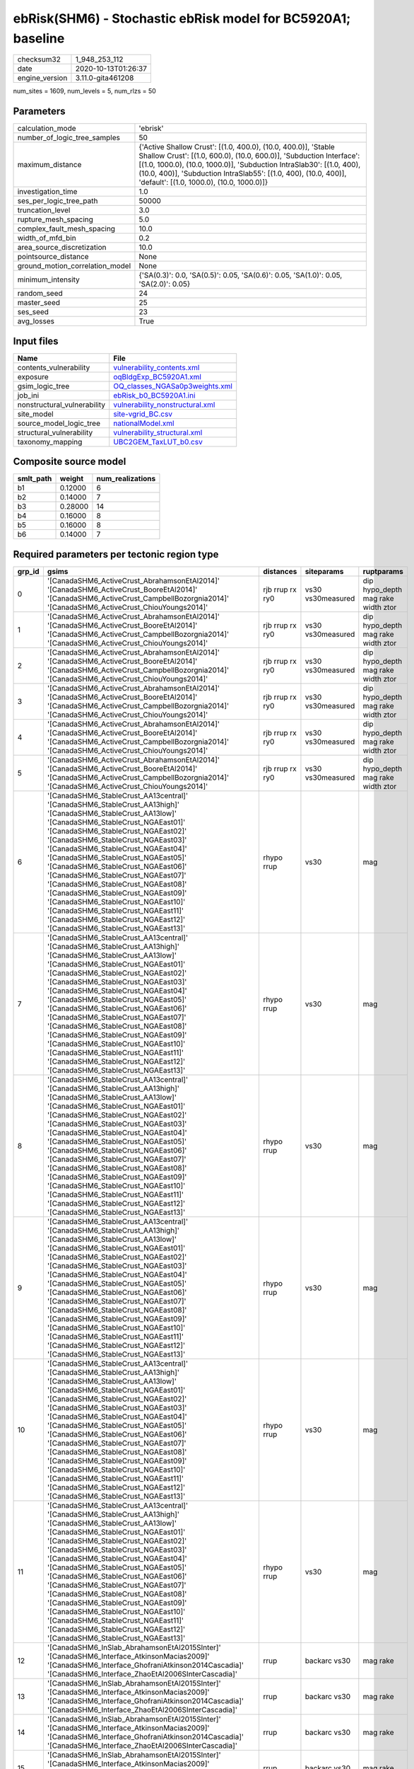 ebRisk(SHM6) - Stochastic ebRisk model for BC5920A1; baseline
=============================================================

============== ===================
checksum32     1_948_253_112      
date           2020-10-13T01:26:37
engine_version 3.11.0-gita461208  
============== ===================

num_sites = 1609, num_levels = 5, num_rlzs = 50

Parameters
----------
=============================== =============================================================================================================================================================================================================================================================================================================================
calculation_mode                'ebrisk'                                                                                                                                                                                                                                                                                                                     
number_of_logic_tree_samples    50                                                                                                                                                                                                                                                                                                                           
maximum_distance                {'Active Shallow Crust': [(1.0, 400.0), (10.0, 400.0)], 'Stable Shallow Crust': [(1.0, 600.0), (10.0, 600.0)], 'Subduction Interface': [(1.0, 1000.0), (10.0, 1000.0)], 'Subduction IntraSlab30': [(1.0, 400), (10.0, 400)], 'Subduction IntraSlab55': [(1.0, 400), (10.0, 400)], 'default': [(1.0, 1000.0), (10.0, 1000.0)]}
investigation_time              1.0                                                                                                                                                                                                                                                                                                                          
ses_per_logic_tree_path         50000                                                                                                                                                                                                                                                                                                                        
truncation_level                3.0                                                                                                                                                                                                                                                                                                                          
rupture_mesh_spacing            5.0                                                                                                                                                                                                                                                                                                                          
complex_fault_mesh_spacing      10.0                                                                                                                                                                                                                                                                                                                         
width_of_mfd_bin                0.2                                                                                                                                                                                                                                                                                                                          
area_source_discretization      10.0                                                                                                                                                                                                                                                                                                                         
pointsource_distance            None                                                                                                                                                                                                                                                                                                                         
ground_motion_correlation_model None                                                                                                                                                                                                                                                                                                                         
minimum_intensity               {'SA(0.3)': 0.0, 'SA(0.5)': 0.05, 'SA(0.6)': 0.05, 'SA(1.0)': 0.05, 'SA(2.0)': 0.05}                                                                                                                                                                                                                                         
random_seed                     24                                                                                                                                                                                                                                                                                                                           
master_seed                     25                                                                                                                                                                                                                                                                                                                           
ses_seed                        23                                                                                                                                                                                                                                                                                                                           
avg_losses                      True                                                                                                                                                                                                                                                                                                                         
=============================== =============================================================================================================================================================================================================================================================================================================================

Input files
-----------
=========================== ====================================================================
Name                        File                                                                
=========================== ====================================================================
contents_vulnerability      `vulnerability_contents.xml <vulnerability_contents.xml>`_          
exposure                    `oqBldgExp_BC5920A1.xml <oqBldgExp_BC5920A1.xml>`_                  
gsim_logic_tree             `OQ_classes_NGASa0p3weights.xml <OQ_classes_NGASa0p3weights.xml>`_  
job_ini                     `ebRisk_b0_BC5920A1.ini <ebRisk_b0_BC5920A1.ini>`_                  
nonstructural_vulnerability `vulnerability_nonstructural.xml <vulnerability_nonstructural.xml>`_
site_model                  `site-vgrid_BC.csv <site-vgrid_BC.csv>`_                            
source_model_logic_tree     `nationalModel.xml <nationalModel.xml>`_                            
structural_vulnerability    `vulnerability_structural.xml <vulnerability_structural.xml>`_      
taxonomy_mapping            `UBC2GEM_TaxLUT_b0.csv <UBC2GEM_TaxLUT_b0.csv>`_                    
=========================== ====================================================================

Composite source model
----------------------
========= ======= ================
smlt_path weight  num_realizations
========= ======= ================
b1        0.12000 6               
b2        0.14000 7               
b3        0.28000 14              
b4        0.16000 8               
b5        0.16000 8               
b6        0.14000 7               
========= ======= ================

Required parameters per tectonic region type
--------------------------------------------
====== ============================================================================================================================================================================================================================================================================================================================================================================================================================================================================================================================================================================================================== =============== ================= ==================================
grp_id gsims                                                                                                                                                                                                                                                                                                                                                                                                                                                                                                                                                                                                          distances       siteparams        ruptparams                        
====== ============================================================================================================================================================================================================================================================================================================================================================================================================================================================================================================================================================================================================== =============== ================= ==================================
0      '[CanadaSHM6_ActiveCrust_AbrahamsonEtAl2014]' '[CanadaSHM6_ActiveCrust_BooreEtAl2014]' '[CanadaSHM6_ActiveCrust_CampbellBozorgnia2014]' '[CanadaSHM6_ActiveCrust_ChiouYoungs2014]'                                                                                                                                                                                                                                                                                                                                                                                                                             rjb rrup rx ry0 vs30 vs30measured dip hypo_depth mag rake width ztor
1      '[CanadaSHM6_ActiveCrust_AbrahamsonEtAl2014]' '[CanadaSHM6_ActiveCrust_BooreEtAl2014]' '[CanadaSHM6_ActiveCrust_CampbellBozorgnia2014]' '[CanadaSHM6_ActiveCrust_ChiouYoungs2014]'                                                                                                                                                                                                                                                                                                                                                                                                                             rjb rrup rx ry0 vs30 vs30measured dip hypo_depth mag rake width ztor
2      '[CanadaSHM6_ActiveCrust_AbrahamsonEtAl2014]' '[CanadaSHM6_ActiveCrust_BooreEtAl2014]' '[CanadaSHM6_ActiveCrust_CampbellBozorgnia2014]' '[CanadaSHM6_ActiveCrust_ChiouYoungs2014]'                                                                                                                                                                                                                                                                                                                                                                                                                             rjb rrup rx ry0 vs30 vs30measured dip hypo_depth mag rake width ztor
3      '[CanadaSHM6_ActiveCrust_AbrahamsonEtAl2014]' '[CanadaSHM6_ActiveCrust_BooreEtAl2014]' '[CanadaSHM6_ActiveCrust_CampbellBozorgnia2014]' '[CanadaSHM6_ActiveCrust_ChiouYoungs2014]'                                                                                                                                                                                                                                                                                                                                                                                                                             rjb rrup rx ry0 vs30 vs30measured dip hypo_depth mag rake width ztor
4      '[CanadaSHM6_ActiveCrust_AbrahamsonEtAl2014]' '[CanadaSHM6_ActiveCrust_BooreEtAl2014]' '[CanadaSHM6_ActiveCrust_CampbellBozorgnia2014]' '[CanadaSHM6_ActiveCrust_ChiouYoungs2014]'                                                                                                                                                                                                                                                                                                                                                                                                                             rjb rrup rx ry0 vs30 vs30measured dip hypo_depth mag rake width ztor
5      '[CanadaSHM6_ActiveCrust_AbrahamsonEtAl2014]' '[CanadaSHM6_ActiveCrust_BooreEtAl2014]' '[CanadaSHM6_ActiveCrust_CampbellBozorgnia2014]' '[CanadaSHM6_ActiveCrust_ChiouYoungs2014]'                                                                                                                                                                                                                                                                                                                                                                                                                             rjb rrup rx ry0 vs30 vs30measured dip hypo_depth mag rake width ztor
6      '[CanadaSHM6_StableCrust_AA13central]' '[CanadaSHM6_StableCrust_AA13high]' '[CanadaSHM6_StableCrust_AA13low]' '[CanadaSHM6_StableCrust_NGAEast01]' '[CanadaSHM6_StableCrust_NGAEast02]' '[CanadaSHM6_StableCrust_NGAEast03]' '[CanadaSHM6_StableCrust_NGAEast04]' '[CanadaSHM6_StableCrust_NGAEast05]' '[CanadaSHM6_StableCrust_NGAEast06]' '[CanadaSHM6_StableCrust_NGAEast07]' '[CanadaSHM6_StableCrust_NGAEast08]' '[CanadaSHM6_StableCrust_NGAEast09]' '[CanadaSHM6_StableCrust_NGAEast10]' '[CanadaSHM6_StableCrust_NGAEast11]' '[CanadaSHM6_StableCrust_NGAEast12]' '[CanadaSHM6_StableCrust_NGAEast13]' rhypo rrup      vs30              mag                               
7      '[CanadaSHM6_StableCrust_AA13central]' '[CanadaSHM6_StableCrust_AA13high]' '[CanadaSHM6_StableCrust_AA13low]' '[CanadaSHM6_StableCrust_NGAEast01]' '[CanadaSHM6_StableCrust_NGAEast02]' '[CanadaSHM6_StableCrust_NGAEast03]' '[CanadaSHM6_StableCrust_NGAEast04]' '[CanadaSHM6_StableCrust_NGAEast05]' '[CanadaSHM6_StableCrust_NGAEast06]' '[CanadaSHM6_StableCrust_NGAEast07]' '[CanadaSHM6_StableCrust_NGAEast08]' '[CanadaSHM6_StableCrust_NGAEast09]' '[CanadaSHM6_StableCrust_NGAEast10]' '[CanadaSHM6_StableCrust_NGAEast11]' '[CanadaSHM6_StableCrust_NGAEast12]' '[CanadaSHM6_StableCrust_NGAEast13]' rhypo rrup      vs30              mag                               
8      '[CanadaSHM6_StableCrust_AA13central]' '[CanadaSHM6_StableCrust_AA13high]' '[CanadaSHM6_StableCrust_AA13low]' '[CanadaSHM6_StableCrust_NGAEast01]' '[CanadaSHM6_StableCrust_NGAEast02]' '[CanadaSHM6_StableCrust_NGAEast03]' '[CanadaSHM6_StableCrust_NGAEast04]' '[CanadaSHM6_StableCrust_NGAEast05]' '[CanadaSHM6_StableCrust_NGAEast06]' '[CanadaSHM6_StableCrust_NGAEast07]' '[CanadaSHM6_StableCrust_NGAEast08]' '[CanadaSHM6_StableCrust_NGAEast09]' '[CanadaSHM6_StableCrust_NGAEast10]' '[CanadaSHM6_StableCrust_NGAEast11]' '[CanadaSHM6_StableCrust_NGAEast12]' '[CanadaSHM6_StableCrust_NGAEast13]' rhypo rrup      vs30              mag                               
9      '[CanadaSHM6_StableCrust_AA13central]' '[CanadaSHM6_StableCrust_AA13high]' '[CanadaSHM6_StableCrust_AA13low]' '[CanadaSHM6_StableCrust_NGAEast01]' '[CanadaSHM6_StableCrust_NGAEast02]' '[CanadaSHM6_StableCrust_NGAEast03]' '[CanadaSHM6_StableCrust_NGAEast04]' '[CanadaSHM6_StableCrust_NGAEast05]' '[CanadaSHM6_StableCrust_NGAEast06]' '[CanadaSHM6_StableCrust_NGAEast07]' '[CanadaSHM6_StableCrust_NGAEast08]' '[CanadaSHM6_StableCrust_NGAEast09]' '[CanadaSHM6_StableCrust_NGAEast10]' '[CanadaSHM6_StableCrust_NGAEast11]' '[CanadaSHM6_StableCrust_NGAEast12]' '[CanadaSHM6_StableCrust_NGAEast13]' rhypo rrup      vs30              mag                               
10     '[CanadaSHM6_StableCrust_AA13central]' '[CanadaSHM6_StableCrust_AA13high]' '[CanadaSHM6_StableCrust_AA13low]' '[CanadaSHM6_StableCrust_NGAEast01]' '[CanadaSHM6_StableCrust_NGAEast02]' '[CanadaSHM6_StableCrust_NGAEast03]' '[CanadaSHM6_StableCrust_NGAEast04]' '[CanadaSHM6_StableCrust_NGAEast05]' '[CanadaSHM6_StableCrust_NGAEast06]' '[CanadaSHM6_StableCrust_NGAEast07]' '[CanadaSHM6_StableCrust_NGAEast08]' '[CanadaSHM6_StableCrust_NGAEast09]' '[CanadaSHM6_StableCrust_NGAEast10]' '[CanadaSHM6_StableCrust_NGAEast11]' '[CanadaSHM6_StableCrust_NGAEast12]' '[CanadaSHM6_StableCrust_NGAEast13]' rhypo rrup      vs30              mag                               
11     '[CanadaSHM6_StableCrust_AA13central]' '[CanadaSHM6_StableCrust_AA13high]' '[CanadaSHM6_StableCrust_AA13low]' '[CanadaSHM6_StableCrust_NGAEast01]' '[CanadaSHM6_StableCrust_NGAEast02]' '[CanadaSHM6_StableCrust_NGAEast03]' '[CanadaSHM6_StableCrust_NGAEast04]' '[CanadaSHM6_StableCrust_NGAEast05]' '[CanadaSHM6_StableCrust_NGAEast06]' '[CanadaSHM6_StableCrust_NGAEast07]' '[CanadaSHM6_StableCrust_NGAEast08]' '[CanadaSHM6_StableCrust_NGAEast09]' '[CanadaSHM6_StableCrust_NGAEast10]' '[CanadaSHM6_StableCrust_NGAEast11]' '[CanadaSHM6_StableCrust_NGAEast12]' '[CanadaSHM6_StableCrust_NGAEast13]' rhypo rrup      vs30              mag                               
12     '[CanadaSHM6_InSlab_AbrahamsonEtAl2015SInter]' '[CanadaSHM6_Interface_AtkinsonMacias2009]' '[CanadaSHM6_Interface_GhofraniAtkinson2014Cascadia]' '[CanadaSHM6_Interface_ZhaoEtAl2006SInterCascadia]'                                                                                                                                                                                                                                                                                                                                                                                                           rrup            backarc vs30      mag rake                          
13     '[CanadaSHM6_InSlab_AbrahamsonEtAl2015SInter]' '[CanadaSHM6_Interface_AtkinsonMacias2009]' '[CanadaSHM6_Interface_GhofraniAtkinson2014Cascadia]' '[CanadaSHM6_Interface_ZhaoEtAl2006SInterCascadia]'                                                                                                                                                                                                                                                                                                                                                                                                           rrup            backarc vs30      mag rake                          
14     '[CanadaSHM6_InSlab_AbrahamsonEtAl2015SInter]' '[CanadaSHM6_Interface_AtkinsonMacias2009]' '[CanadaSHM6_Interface_GhofraniAtkinson2014Cascadia]' '[CanadaSHM6_Interface_ZhaoEtAl2006SInterCascadia]'                                                                                                                                                                                                                                                                                                                                                                                                           rrup            backarc vs30      mag rake                          
15     '[CanadaSHM6_InSlab_AbrahamsonEtAl2015SInter]' '[CanadaSHM6_Interface_AtkinsonMacias2009]' '[CanadaSHM6_Interface_GhofraniAtkinson2014Cascadia]' '[CanadaSHM6_Interface_ZhaoEtAl2006SInterCascadia]'                                                                                                                                                                                                                                                                                                                                                                                                           rrup            backarc vs30      mag rake                          
16     '[CanadaSHM6_InSlab_AbrahamsonEtAl2015SInter]' '[CanadaSHM6_Interface_AtkinsonMacias2009]' '[CanadaSHM6_Interface_GhofraniAtkinson2014Cascadia]' '[CanadaSHM6_Interface_ZhaoEtAl2006SInterCascadia]'                                                                                                                                                                                                                                                                                                                                                                                                           rrup            backarc vs30      mag rake                          
17     '[CanadaSHM6_InSlab_AbrahamsonEtAl2015SInter]' '[CanadaSHM6_Interface_AtkinsonMacias2009]' '[CanadaSHM6_Interface_GhofraniAtkinson2014Cascadia]' '[CanadaSHM6_Interface_ZhaoEtAl2006SInterCascadia]'                                                                                                                                                                                                                                                                                                                                                                                                           rrup            backarc vs30      mag rake                          
18     '[CanadaSHM6_InSlab_AbrahamsonEtAl2015SSlab30]' '[CanadaSHM6_InSlab_AtkinsonBoore2003SSlabCascadia30]' '[CanadaSHM6_InSlab_GarciaEtAl2005SSlab30]' '[CanadaSHM6_InSlab_ZhaoEtAl2006SSlabCascadia30]'                                                                                                                                                                                                                                                                                                                                                                                                           rhypo rrup      backarc vs30      hypo_depth mag                    
19     '[CanadaSHM6_InSlab_AbrahamsonEtAl2015SSlab30]' '[CanadaSHM6_InSlab_AtkinsonBoore2003SSlabCascadia30]' '[CanadaSHM6_InSlab_GarciaEtAl2005SSlab30]' '[CanadaSHM6_InSlab_ZhaoEtAl2006SSlabCascadia30]'                                                                                                                                                                                                                                                                                                                                                                                                           rhypo rrup      backarc vs30      hypo_depth mag                    
20     '[CanadaSHM6_InSlab_AbrahamsonEtAl2015SSlab30]' '[CanadaSHM6_InSlab_AtkinsonBoore2003SSlabCascadia30]' '[CanadaSHM6_InSlab_GarciaEtAl2005SSlab30]' '[CanadaSHM6_InSlab_ZhaoEtAl2006SSlabCascadia30]'                                                                                                                                                                                                                                                                                                                                                                                                           rhypo rrup      backarc vs30      hypo_depth mag                    
21     '[CanadaSHM6_InSlab_AbrahamsonEtAl2015SSlab30]' '[CanadaSHM6_InSlab_AtkinsonBoore2003SSlabCascadia30]' '[CanadaSHM6_InSlab_GarciaEtAl2005SSlab30]' '[CanadaSHM6_InSlab_ZhaoEtAl2006SSlabCascadia30]'                                                                                                                                                                                                                                                                                                                                                                                                           rhypo rrup      backarc vs30      hypo_depth mag                    
22     '[CanadaSHM6_InSlab_AbrahamsonEtAl2015SSlab30]' '[CanadaSHM6_InSlab_AtkinsonBoore2003SSlabCascadia30]' '[CanadaSHM6_InSlab_GarciaEtAl2005SSlab30]' '[CanadaSHM6_InSlab_ZhaoEtAl2006SSlabCascadia30]'                                                                                                                                                                                                                                                                                                                                                                                                           rhypo rrup      backarc vs30      hypo_depth mag                    
23     '[CanadaSHM6_InSlab_AbrahamsonEtAl2015SSlab30]' '[CanadaSHM6_InSlab_AtkinsonBoore2003SSlabCascadia30]' '[CanadaSHM6_InSlab_GarciaEtAl2005SSlab30]' '[CanadaSHM6_InSlab_ZhaoEtAl2006SSlabCascadia30]'                                                                                                                                                                                                                                                                                                                                                                                                           rhypo rrup      backarc vs30      hypo_depth mag                    
24     '[CanadaSHM6_InSlab_AbrahamsonEtAl2015SSlab55]' '[CanadaSHM6_InSlab_AtkinsonBoore2003SSlabCascadia55]' '[CanadaSHM6_InSlab_GarciaEtAl2005SSlab55]' '[CanadaSHM6_InSlab_ZhaoEtAl2006SSlabCascadia55]'                                                                                                                                                                                                                                                                                                                                                                                                           rhypo rrup      backarc vs30      hypo_depth mag                    
25     '[CanadaSHM6_InSlab_AbrahamsonEtAl2015SSlab55]' '[CanadaSHM6_InSlab_AtkinsonBoore2003SSlabCascadia55]' '[CanadaSHM6_InSlab_GarciaEtAl2005SSlab55]' '[CanadaSHM6_InSlab_ZhaoEtAl2006SSlabCascadia55]'                                                                                                                                                                                                                                                                                                                                                                                                           rhypo rrup      backarc vs30      hypo_depth mag                    
26     '[CanadaSHM6_InSlab_AbrahamsonEtAl2015SSlab55]' '[CanadaSHM6_InSlab_AtkinsonBoore2003SSlabCascadia55]' '[CanadaSHM6_InSlab_GarciaEtAl2005SSlab55]' '[CanadaSHM6_InSlab_ZhaoEtAl2006SSlabCascadia55]'                                                                                                                                                                                                                                                                                                                                                                                                           rhypo rrup      backarc vs30      hypo_depth mag                    
27     '[CanadaSHM6_InSlab_AbrahamsonEtAl2015SSlab55]' '[CanadaSHM6_InSlab_AtkinsonBoore2003SSlabCascadia55]' '[CanadaSHM6_InSlab_GarciaEtAl2005SSlab55]' '[CanadaSHM6_InSlab_ZhaoEtAl2006SSlabCascadia55]'                                                                                                                                                                                                                                                                                                                                                                                                           rhypo rrup      backarc vs30      hypo_depth mag                    
28     '[CanadaSHM6_InSlab_AbrahamsonEtAl2015SSlab55]' '[CanadaSHM6_InSlab_AtkinsonBoore2003SSlabCascadia55]' '[CanadaSHM6_InSlab_GarciaEtAl2005SSlab55]' '[CanadaSHM6_InSlab_ZhaoEtAl2006SSlabCascadia55]'                                                                                                                                                                                                                                                                                                                                                                                                           rhypo rrup      backarc vs30      hypo_depth mag                    
29     '[CanadaSHM6_InSlab_AbrahamsonEtAl2015SSlab55]' '[CanadaSHM6_InSlab_AtkinsonBoore2003SSlabCascadia55]' '[CanadaSHM6_InSlab_GarciaEtAl2005SSlab55]' '[CanadaSHM6_InSlab_ZhaoEtAl2006SSlabCascadia55]'                                                                                                                                                                                                                                                                                                                                                                                                           rhypo rrup      backarc vs30      hypo_depth mag                    
====== ============================================================================================================================================================================================================================================================================================================================================================================================================================================================================================================================================================================================================== =============== ================= ==================================

Exposure model
--------------
=========== ======
#assets     44_653
#taxonomies 954   
=========== ======

============= ======= ======= === === ========= ==========
taxonomy      mean    stddev  min max num_sites num_assets
RES1-W1-MC    2.74270 0.60539 1   5   1_302     3_571     
RES1-URML-LC  1.00000 0.0     1   1   377       377       
RES1-W1-HC    1.01235 0.11048 1   2   972       984       
COM4-W3-HC    1.00000 0.0     1   1   148       148       
COM5-S3-PC    1.00000 0.0     1   1   2         2         
COM7-C2L-PC   1.00000 0.0     1   1   20        20        
COM7-S4L-MC   1.00000 0.0     1   1   21        21        
IND1-C2L-HC   1.00000 0.0     1   1   26        26        
COM3-C2L-HC   1.00000 0.0     1   1   76        76        
COM3-URML-LC  1.00000 0.0     1   1   405       405       
COM3-W3-HC    1.00000 0.0     1   1   103       103       
RES3A-URML-LC 1.00000 0.0     1   1   173       173       
RES3A-W1-HC   1.00112 0.03346 1   2   893       894       
RES3A-W1-MC   2.61311 0.65894 1   6   1_251     3_269     
RES1-W4-HC    1.00000 0.0     1   1   776       776       
RES1-W4-MC    1.69310 0.46698 1   4   1_160     1_964     
COM4-RM1L-PC  1.00298 0.05455 1   2   336       337       
COM7-S4L-HC   1.00000 0.0     1   1   13        13        
COM1-S2L-MC   1.00000 0.0     1   1   14        14        
COM3-C3L-LC   1.00000 0.0     1   1   291       291       
COM3-C3L-PC   1.00000 0.0     1   1   242       242       
RES3F-W2-MC   1.17551 0.42200 1   3   245       288       
RES3E-W2-MC   1.32282 0.56686 1   4   412       545       
RES3E-W4-HC   1.00000 0.0     1   1   43        43        
RES3D-RM1L-PC 1.00000 0.0     1   1   118       118       
RES3A-W4-HC   1.00000 0.0     1   1   567       567       
RES3A-W4-MC   1.54526 0.50459 1   4   939       1_451     
RES1-W4-PC    1.00090 0.02996 1   2   1_114     1_115     
COM4-S1L-MC   1.05195 0.22338 1   2   77        81        
COM1-RM1L-MC  1.12195 0.32823 1   2   164       184       
COM2-S1L-MC   1.19481 0.39865 1   2   77        92        
COM3-RM1L-MC  1.09778 0.29768 1   2   225       247       
RES3B-RM1L-MC 1.04545 0.21071 1   2   44        46        
RES3D-W2-MC   1.89504 1.00397 1   5   686       1_300     
RES3A-W4-PC   1.00106 0.03256 1   2   943       944       
RES1-URML-PC  1.00000 0.0     1   1   313       313       
RES1-W1-PC    1.00000 0.0     1   1   37        37        
COM4-RM1L-HC  1.00000 0.0     1   1   124       124       
COM4-W3-MC    1.10104 0.31026 1   3   386       425       
COM4-W3-PC    1.00000 0.0     1   1   376       376       
COM7-W3-PC    1.00000 0.0     1   1   54        54        
IND1-RM1L-HC  1.00000 0.0     1   1   15        15        
COM1-RM1L-HC  1.00000 0.0     1   1   82        82        
COM1-S5L-LC   1.00000 0.0     1   1   77        77        
COM1-URML-PC  1.00000 0.0     1   1   146       146       
COM3-W3-MC    1.11197 0.31594 1   2   259       288       
COM3-W3-PC    1.00000 0.0     1   1   230       230       
RES3F-W2-PC   1.00000 0.0     1   1   179       179       
RES3A-URML-PC 1.00000 0.0     1   1   141       141       
COM1-PC2L-PC  1.00000 0.0     1   1   11        11        
COM1-S2L-PC   1.00000 0.0     1   1   12        12        
COM4-RM1L-MC  1.11799 0.32308 1   2   339       379       
COM1-RM1L-PC  1.00000 0.0     1   1   168       168       
IND6-C3L-PC   1.00000 0.0     1   1   56        56        
IND6-S1L-PC   1.00000 0.0     1   1   8         8         
COM2-C2L-MC   1.03846 0.19355 1   2   78        81        
COM4-C1L-MC   1.05797 0.23540 1   2   69        73        
COM4-C1L-PC   1.00000 0.0     1   1   82        82        
COM4-C2L-PC   1.00000 0.0     1   1   164       164       
COM4-S3-PC    1.00000 0.0     1   1   40        40        
COM4-S5L-PC   1.00000 0.0     1   1   158       158       
IND6-RM1L-PC  1.00000 0.0     1   1   35        35        
COM3-C2L-PC   1.00000 0.0     1   1   172       172       
COM2-RM1L-PC  1.00000 0.0     1   1   10        10        
COM2-S2L-MC   1.06250 0.24462 1   2   48        51        
COM3-RM1L-PC  1.00000 0.0     1   1   198       198       
IND2-RM1L-PC  1.00000 0.0     1   1   46        46        
COM3-URML-PC  1.00000 0.0     1   1   339       339       
RES3D-MH-PC   1.00000 0.0     1   1   3         3         
RES3F-URMM-PC 1.00000 0.0     1   1   22        22        
IND1-C2L-MC   1.18605 0.39375 1   2   43        51        
RES3D-C3L-PC  1.00000 0.0     1   1   3         3         
COM2-S1L-PC   1.00000 0.0     1   1   79        79        
IND6-C3L-LC   1.00000 0.0     1   1   76        76        
COM4-S4L-PC   1.00000 0.0     1   1   139       139       
COM1-W3-PC    1.00000 0.0     1   1   191       191       
COM4-C2H-MC   1.01786 0.13303 1   2   112       114       
RES3D-C2L-PC  1.00000 0.0     1   1   70        70        
COM4-C2M-PC   1.00000 0.0     1   1   108       108       
COM4-URML-PC  1.00000 0.0     1   1   253       253       
RES3B-URML-LC 1.00000 0.0     1   1   197       197       
RES3C-W4-MC   1.17143 0.37824 1   2   140       164       
RES3C-RM1L-MC 1.17964 0.38504 1   2   167       197       
RES3B-W1-MC   1.28814 0.55547 1   3   177       228       
RES3C-C2L-PC  1.00000 0.0     1   1   17        17        
RES3C-W1-MC   1.29808 0.54516 1   3   208       270       
COM4-URML-LC  1.00286 0.05345 1   2   350       351       
RES3D-W2-PC   1.00190 0.04364 1   2   525       526       
RES3C-URMM-PC 1.00000 0.0     1   1   20        20        
RES3C-W2-PC   1.00000 0.0     1   1   152       152       
RES3E-W2-PC   1.00000 0.0     1   1   313       313       
RES3F-C2H-MC  1.10435 0.30705 1   2   115       127       
COM2-URMM-LC  1.00000 0.0     1   1   65        65        
COM4-S4M-MC   1.00000 0.0     1   1   24        24        
RES3B-W2-MC   1.25714 0.43810 1   2   210       264       
RES3B-W4-MC   1.12030 0.32654 1   2   133       149       
RES3D-C2M-PC  1.01471 0.12127 1   2   68        69        
RES3C-W2-MC   1.22523 0.41867 1   2   222       272       
RES3E-C2M-MC  1.03175 0.17673 1   2   63        65        
COM2-URMM-PC  1.00000 0.0     1   1   27        27        
RES3E-W4-MC   1.06667 0.25049 1   2   120       128       
RES3C-S1M-MC  1.00000 NaN     1   1   1         1         
RES3D-W4-MC   1.15259 0.36008 1   2   367       423       
COM1-URMM-LC  1.00000 0.0     1   1   23        23        
RES3E-W4-PC   1.00000 0.0     1   1   112       112       
RES3D-W4-PC   1.00277 0.05263 1   2   361       362       
RES3E-S1M-PC  1.00000 0.0     1   1   2         2         
COM4-S4L-MC   1.07097 0.25760 1   2   155       166       
RES3B-S5L-PC  1.00000 0.0     1   1   2         2         
RES3B-RM1L-PC 1.00000 0.0     1   1   26        26        
RES3F-C2M-MC  1.00000 0.0     1   1   30        30        
RES3B-W4-PC   1.00000 0.0     1   1   75        75        
RES3D-S4L-PC  1.00000 0.0     1   1   17        17        
COM4-C3M-PC   1.00000 0.0     1   1   16        16        
RES3B-W2-PC   1.00000 0.0     1   1   138       138       
RES3F-RM1M-PC 1.00000 0.0     1   1   6         6         
COM4-S2L-PC   1.00000 0.0     1   1   68        68        
RES3C-URML-LC 1.00000 0.0     1   1   63        63        
RES3E-C2L-PC  1.00000 0.0     1   1   19        19        
IND6-RM1L-HC  1.00000 0.0     1   1   16        16        
COM4-S3-MC    1.08108 0.27672 1   2   37        40        
COM7-RM1L-MC  1.04054 0.19857 1   2   74        77        
COM7-RM1L-PC  1.00000 0.0     1   1   63        63        
COM4-S5M-PC   1.00000 0.0     1   1   11        11        
RES3A-W2-HC   1.00000 0.0     1   1   81        81        
COM1-S4M-HC   1.00000 0.0     1   1   3         3         
REL1-RM1L-MC  1.00000 0.0     1   1   42        42        
REL1-W2-PC    1.00000 0.0     1   1   135       135       
AGR1-W3-PC    1.00000 0.0     1   1   8         8         
COM1-URML-LC  1.00000 0.0     1   1   188       188       
IND1-URML-LC  1.00000 0.0     1   1   40        40        
RES3A-W2-PC   1.00000 0.0     1   1   199       199       
EDU1-RM1L-MC  1.00000 0.0     1   1   8         8         
IND6-W3-MC    1.03448 0.18406 1   2   58        60        
RES3D-URMM-LC 1.00000 0.0     1   1   53        53        
IND6-RM1L-MC  1.05714 0.23550 1   2   35        37        
COM3-C2L-MC   1.07738 0.26799 1   2   168       181       
COM2-PC1-MC   1.11429 0.32046 1   2   70        78        
COM4-PC1-MC   1.08000 0.27238 1   2   125       135       
IND6-W3-PC    1.00000 0.0     1   1   44        44        
RES3A-W2-MC   1.07979 0.27169 1   2   188       203       
COM4-URMM-PC  1.00847 0.09206 1   2   118       119       
COM4-PC1-PC   1.00000 0.0     1   1   103       103       
COM7-URML-PC  1.00000 0.0     1   1   32        32        
COM5-MH-PC    1.00000 0.0     1   1   2         2         
RES3B-URML-PC 1.00000 0.0     1   1   121       121       
COM1-S1L-MC   1.00000 0.0     1   1   28        28        
RES3C-RM1L-PC 1.00000 0.0     1   1   106       106       
COM1-S2L-HC   1.00000 0.0     1   1   6         6         
COM1-S4L-PC   1.00000 0.0     1   1   67        67        
COM1-C3L-PC   1.00000 0.0     1   1   28        28        
COM7-PC1-MC   1.00000 0.0     1   1   14        14        
COM1-C2L-PC   1.00000 0.0     1   1   83        83        
COM1-PC1-MC   1.04000 0.20000 1   2   25        26        
COM1-W3-HC    1.00000 0.0     1   1   114       114       
COM2-C3H-LC   1.00000 0.0     1   1   28        28        
COM3-C1L-PC   1.00000 0.0     1   1   11        11        
EDU1-MH-HC    1.00000 0.0     1   1   5         5         
EDU1-W2-HC    1.00000 0.0     1   1   37        37        
COM1-S4L-HC   1.00000 0.0     1   1   46        46        
IND1-URML-PC  1.00000 0.0     1   1   30        30        
IND1-C3L-PC   1.00000 0.0     1   1   28        28        
COM4-URMM-LC  1.00602 0.07762 1   2   166       167       
RES3E-C2H-PC  1.00000 0.0     1   1   63        63        
COM2-C2M-PC   1.00000 0.0     1   1   35        35        
RES3B-W4-HC   1.00000 0.0     1   1   43        43        
RES3C-URMM-LC 1.00000 0.0     1   1   50        50        
RES3C-W4-PC   1.00000 0.0     1   1   86        86        
RES3B-C2L-PC  1.00000 0.0     1   1   16        16        
EDU1-PC1-MC   1.00000 0.0     1   1   5         5         
COM4-C2L-MC   1.03883 0.19367 1   2   206       214       
RES3A-RM1L-PC 1.00000 0.0     1   1   8         8         
COM4-S1L-PC   1.00000 0.0     1   1   87        87        
COM4-S5L-LC   1.00000 0.0     1   1   206       206       
EDU1-W2-MC    1.05128 0.22200 1   2   78        82        
IND2-S2L-MC   1.00000 0.0     1   1   13        13        
EDU1-W2-PC    1.00000 0.0     1   1   87        87        
RES3D-W2-HC   1.15417 0.36186 1   2   240       277       
IND6-C3M-LC   1.00000 0.0     1   1   7         7         
IND6-S4L-MC   1.00000 NaN     1   1   1         1         
COM4-C3L-PC   1.00000 0.0     1   1   75        75        
RES4-W3-PC    1.00000 0.0     1   1   11        11        
COM4-RM2L-PC  1.00000 0.0     1   1   24        24        
IND6-W3-HC    1.00000 0.0     1   1   19        19        
COM4-S4L-HC   1.00000 0.0     1   1   73        73        
REL1-RM1L-PC  1.00000 0.0     1   1   36        36        
IND6-RM1M-PC  1.00000 0.0     1   1   3         3         
COM4-C2H-PC   1.00000 0.0     1   1   100       100       
COM2-URML-LC  1.00000 0.0     1   1   71        71        
COM1-C2L-MC   1.08750 0.28435 1   2   80        87        
IND1-W3-PC    1.00000 0.0     1   1   40        40        
COM1-C1M-MC   1.00000 NaN     1   1   1         1         
RES3D-URML-PC 1.00000 0.0     1   1   29        29        
COM4-C2M-MC   1.01709 0.13018 1   2   117       119       
IND5-C2L-MC   1.00000 0.0     1   1   3         3         
COM7-C1L-PC   1.00000 0.0     1   1   9         9         
COM7-S1L-HC   1.00000 0.0     1   1   4         4         
COM7-S5L-PC   1.00000 0.0     1   1   15        15        
COM7-W3-HC    1.00000 0.0     1   1   33        33        
IND2-PC1-MC   1.12000 0.33166 1   2   25        28        
IND2-RM1L-MC  1.09524 0.29710 1   2   42        46        
RES3D-W4-HC   1.00000 0.0     1   1   132       132       
RES3D-RM1L-HC 1.00000 0.0     1   1   43        43        
COM2-S2L-PC   1.00000 0.0     1   1   53        53        
COM2-W3-PC    1.00000 0.0     1   1   29        29        
IND3-URML-PC  1.00000 0.0     1   1   19        19        
COM7-RM1L-HC  1.00000 0.0     1   1   24        24        
COM4-S4M-PC   1.00000 0.0     1   1   30        30        
COM2-URML-PC  1.00000 0.0     1   1   31        31        
RES3F-W2-HC   1.11268 0.31845 1   2   71        79        
RES3D-RM1L-MC 1.07874 0.27040 1   2   127       137       
COM1-W3-MC    1.13158 0.33878 1   2   228       258       
COM5-S5L-PC   1.00000 0.0     1   1   7         7         
COM5-URML-LC  1.00000 0.0     1   1   6         6         
COM4-S1L-HC   1.00000 0.0     1   1   31        31        
COM1-S4L-MC   1.07246 0.26115 1   2   69        74        
RES3D-C2L-HC  1.00000 0.0     1   1   11        11        
RES3D-URML-LC 1.00000 0.0     1   1   59        59        
COM1-URMM-PC  1.00000 0.0     1   1   17        17        
COM3-C3M-LC   1.00000 0.0     1   1   51        51        
COM3-RM1L-HC  1.00000 0.0     1   1   101       101       
IND4-C2L-MC   1.00000 0.0     1   1   11        11        
COM7-C2M-MC   1.00000 0.0     1   1   5         5         
COM4-RM2L-MC  1.00000 0.0     1   1   15        15        
COM7-URML-LC  1.00000 0.0     1   1   35        35        
COM1-C2L-HC   1.00000 0.0     1   1   40        40        
COM4-C3M-LC   1.00000 0.0     1   1   24        24        
COM4-C3L-LC   1.00000 0.0     1   1   112       112       
COM4-PC2L-MC  1.00000 0.0     1   1   20        20        
IND6-C2L-MC   1.06667 0.25820 1   2   15        16        
COM2-PC1-PC   1.00000 0.0     1   1   60        60        
IND4-C2L-PC   1.00000 0.0     1   1   8         8         
RES4-W3-HC    1.11111 0.32338 1   2   18        20        
RES4-C3L-PC   1.00000 0.0     1   1   3         3         
RES4-RM1L-PC  1.00000 0.0     1   1   4         4         
RES3E-W2-HC   1.16312 0.37079 1   2   141       164       
RES3D-C2L-MC  1.02564 0.15908 1   2   78        80        
RES3D-C2M-MC  1.07353 0.26294 1   2   68        73        
IND3-URML-LC  1.00000 0.0     1   1   24        24        
COM4-C1L-HC   1.00000 0.0     1   1   30        30        
COM2-C3M-PC   1.00000 0.0     1   1   19        19        
RES3D-S4L-HC  1.00000 0.0     1   1   2         2         
RES4-W3-MC    1.00000 0.0     1   1   22        22        
EDU1-MH-MC    1.00000 0.0     1   1   11        11        
COM4-S1M-PC   1.00000 0.0     1   1   21        21        
COM1-PC2L-HC  1.00000 0.0     1   1   9         9         
IND2-RM1M-PC  1.00000 0.0     1   1   2         2         
COM2-S1L-HC   1.00000 0.0     1   1   42        42        
COM4-C2L-HC   1.00000 0.0     1   1   77        77        
RES3C-C1L-HC  1.00000 0.0     1   1   7         7         
RES6-W4-PC    1.00000 0.0     1   1   10        10        
RES3C-S1L-PC  1.00000 0.0     1   1   2         2         
RES3C-W4-HC   1.00000 0.0     1   1   56        56        
RES6-W4-MC    1.00000 0.0     1   1   5         5         
RES3F-S4M-PC  1.00000 0.0     1   1   2         2         
RES3C-C3M-LC  1.00000 0.0     1   1   11        11        
COM4-S2L-MC   1.02353 0.15248 1   2   85        87        
COM2-C2M-HC   1.00000 0.0     1   1   16        16        
GOV1-W2-PC    1.00000 0.0     1   1   15        15        
COM4-RM1M-MC  1.11111 0.33333 1   2   9         10        
COM1-S4M-PC   1.00000 0.0     1   1   5         5         
COM5-RM1L-MC  1.00000 0.0     1   1   10        10        
COM7-S4L-PC   1.00000 0.0     1   1   29        29        
COM5-S2L-MC   1.00000 0.0     1   1   8         8         
COM5-S4L-HC   1.00000 0.0     1   1   6         6         
IND2-C2L-PC   1.00000 0.0     1   1   22        22        
RES3E-C2H-MC  1.03175 0.17673 1   2   63        65        
COM7-W3-MC    1.10000 0.30253 1   2   60        66        
COM5-S2L-PC   1.00000 0.0     1   1   7         7         
COM5-W3-MC    1.00000 0.0     1   1   15        15        
COM5-W3-PC    1.00000 0.0     1   1   13        13        
COM1-C1M-PC   1.00000 0.0     1   1   2         2         
COM2-PC2M-MC  1.00000 0.0     1   1   12        12        
RES3F-W4-MC   1.00000 0.0     1   1   11        11        
RES3D-S4L-MC  1.05556 0.23570 1   2   18        19        
IND6-C2L-PC   1.00000 0.0     1   1   20        20        
EDU1-C1L-PC   1.00000 0.0     1   1   5         5         
COM2-S3-MC    1.02857 0.16903 1   2   35        36        
COM2-W3-MC    1.10811 0.31480 1   2   37        41        
IND1-RM1L-PC  1.00000 0.0     1   1   28        28        
IND2-PC1-PC   1.00000 0.0     1   1   19        19        
RES3D-C3M-PC  1.00000 0.0     1   1   10        10        
RES3C-S4L-MC  1.00000 0.0     1   1   16        16        
IND3-C2L-PC   1.00000 0.0     1   1   17        17        
IND1-C2L-PC   1.00000 0.0     1   1   37        37        
COM2-C2L-PC   1.00000 0.0     1   1   49        49        
COM2-S3-PC    1.00000 0.0     1   1   39        39        
IND1-C3M-PC   1.00000 0.0     1   1   6         6         
IND1-C3L-LC   1.00000 0.0     1   1   26        26        
IND1-S1L-MC   1.00000 0.0     1   1   4         4         
IND1-S1L-PC   1.00000 0.0     1   1   5         5         
COM1-S1L-PC   1.00000 0.0     1   1   15        15        
COM4-PC2M-PC  1.00000 0.0     1   1   14        14        
COM4-RM1M-PC  1.00000 0.0     1   1   18        18        
IND2-W3-PC    1.00000 0.0     1   1   13        13        
COM2-C3M-LC   1.00000 0.0     1   1   43        43        
COM2-PC2L-HC  1.00000 0.0     1   1   30        30        
COM2-PC2L-PC  1.00000 0.0     1   1   43        43        
COM1-S1L-HC   1.00000 0.0     1   1   20        20        
RES4-URMM-LC  1.00000 0.0     1   1   32        32        
COM4-C2H-HC   1.00000 0.0     1   1   45        45        
IND2-S4L-MC   1.50000 0.70711 1   2   2         3         
COM4-RM1M-HC  1.00000 0.0     1   1   6         6         
COM3-S5L-LC   1.07143 0.26726 1   2   14        15        
COM1-RM1M-PC  1.00000 0.0     1   1   10        10        
IND1-RM2L-MC  1.00000 0.0     1   1   2         2         
RES3E-MH-MC   1.00000 0.0     1   1   4         4         
GOV1-W2-HC    1.00000 0.0     1   1   16        16        
RES3E-URML-LC 1.00000 0.0     1   1   13        13        
RES3F-C1M-MC  1.00000 0.0     1   1   12        12        
COM4-PC1-HC   1.00000 0.0     1   1   53        53        
REL1-W2-HC    1.00000 0.0     1   1   57        57        
RES3D-C3L-LC  1.00000 0.0     1   1   2         2         
COM1-S5L-PC   1.00000 0.0     1   1   49        49        
COM4-S2L-HC   1.00000 0.0     1   1   37        37        
COM3-S4L-PC   1.00000 0.0     1   1   23        23        
RES3E-C2M-PC  1.00000 0.0     1   1   43        43        
REL1-W2-MC    1.07092 0.25761 1   2   141       151       
IND2-URML-LC  1.00000 0.0     1   1   71        71        
COM7-C3L-PC   1.00000 0.0     1   1   3         3         
RES3E-RM1L-MC 1.00000 0.0     1   1   21        21        
IND2-S1L-PC   1.00000 0.0     1   1   13        13        
RES4-C2M-PC   1.00000 0.0     1   1   7         7         
RES4-URMM-PC  1.00000 0.0     1   1   16        16        
COM2-S4M-PC   1.00000 0.0     1   1   12        12        
COM7-PC1-PC   1.00000 0.0     1   1   12        12        
COM7-S1M-MC   1.00000 0.0     1   1   10        10        
RES3F-C2H-PC  1.00000 0.0     1   1   96        96        
RES3E-C1M-PC  1.00000 0.0     1   1   3         3         
IND1-W3-MC    1.05128 0.22346 1   2   39        41        
IND2-PC2L-MC  1.00000 0.0     1   1   5         5         
IND2-URML-PC  1.00000 0.0     1   1   43        43        
RES3C-C1L-PC  1.00000 0.0     1   1   13        13        
COM1-S3-PC    1.00000 0.0     1   1   12        12        
COM3-S3-PC    1.00000 0.0     1   1   4         4         
IND2-C1L-MC   1.00000 NaN     1   1   1         1         
RES3A-RM1L-MC 1.08333 0.28868 1   2   12        13        
RES6-W3-MC    1.18182 0.40452 1   2   11        13        
RES3F-C1H-MC  1.00000 0.0     1   1   15        15        
COM1-C2M-PC   1.00000 0.0     1   1   13        13        
RES3D-S2L-HC  1.00000 0.0     1   1   2         2         
COM2-C2M-MC   1.00000 0.0     1   1   40        40        
RES3D-S4M-MC  1.07692 0.27735 1   2   13        14        
RES3E-URMM-LC 1.00000 0.0     1   1   27        27        
COM3-C3M-PC   1.00000 0.0     1   1   36        36        
GOV2-C3L-PC   1.00000 0.0     1   1   2         2         
RES3F-C2L-PC  1.00000 0.0     1   1   6         6         
RES3D-C1L-MC  1.00000 0.0     1   1   16        16        
COM1-C3M-PC   1.00000 0.0     1   1   4         4         
RES3D-URMM-PC 1.00000 0.0     1   1   22        22        
EDU1-S4L-PC   1.00000 0.0     1   1   5         5         
RES3E-RM1L-PC 1.00000 0.0     1   1   22        22        
RES3C-S1M-PC  1.00000 0.0     1   1   2         2         
RES3C-W2-HC   1.00000 0.0     1   1   87        87        
REL1-URMM-PC  1.00000 0.0     1   1   7         7         
IND2-RM2L-PC  1.00000 0.0     1   1   4         4         
GOV1-S5L-LC   1.00000 NaN     1   1   1         1         
COM2-S2L-HC   1.00000 0.0     1   1   32        32        
IND2-C2L-MC   1.03571 0.18898 1   2   28        29        
COM7-C2H-MC   1.00000 0.0     1   1   5         5         
COM7-S1M-HC   1.00000 0.0     1   1   7         7         
COM4-S5M-LC   1.00000 0.0     1   1   26        26        
GOV1-W2-MC    1.04000 0.20000 1   2   25        26        
COM1-RM2L-PC  1.00000 0.0     1   1   14        14        
EDU1-C3L-PC   1.00000 0.0     1   1   5         5         
RES3F-S4H-PC  1.00000 0.0     1   1   10        10        
COM7-C2L-MC   1.00000 0.0     1   1   16        16        
COM1-C2M-MC   1.00000 0.0     1   1   10        10        
IND6-C2M-PC   1.00000 0.0     1   1   7         7         
REL1-C3L-PC   1.00000 0.0     1   1   13        13        
IND2-RM1L-HC  1.00000 0.0     1   1   26        26        
EDU1-S4M-PC   1.00000 0.0     1   1   4         4         
EDU1-C2M-MC   1.00000 0.0     1   1   2         2         
RES3B-W2-HC   1.00000 0.0     1   1   101       101       
COM1-S5M-LC   1.00000 0.0     1   1   6         6         
COM1-C1L-MC   1.00000 0.0     1   1   9         9         
COM4-S1H-HC   1.00000 0.0     1   1   3         3         
EDU1-C2L-MC   1.00000 0.0     1   1   8         8         
RES3D-S4M-HC  1.00000 0.0     1   1   5         5         
RES3C-W1-HC   1.00000 0.0     1   1   48        48        
COM2-C2L-HC   1.00000 0.0     1   1   32        32        
COM3-C1L-HC   1.00000 0.0     1   1   12        12        
RES3E-RM1L-HC 1.00000 0.0     1   1   9         9         
COM1-C3L-LC   1.00000 0.0     1   1   57        57        
RES3F-C2H-HC  1.00000 0.0     1   1   35        35        
COM7-S4M-MC   1.00000 0.0     1   1   4         4         
IND3-C2M-HC   1.00000 0.0     1   1   2         2         
COM1-S5M-PC   1.00000 NaN     1   1   1         1         
COM3-PC1-PC   1.00000 0.0     1   1   9         9         
RES3E-C2M-HC  1.00000 0.0     1   1   22        22        
RES3F-C2M-PC  1.00000 0.0     1   1   22        22        
COM4-S2H-PC   1.00000 0.0     1   1   9         9         
REL1-RM1M-MC  1.00000 0.0     1   1   6         6         
COM1-C1L-PC   1.00000 0.0     1   1   18        18        
IND3-C2L-HC   1.00000 0.0     1   1   16        16        
IND3-C2L-MC   1.07692 0.27175 1   2   26        28        
REL1-RM2L-PC  1.00000 0.0     1   1   3         3         
RES3C-S1M-HC  1.00000 0.0     1   1   2         2         
COM6-C2M-MC   1.00000 0.0     1   1   2         2         
COM6-W3-PC    1.00000 0.0     1   1   3         3         
COM2-S4M-MC   1.00000 0.0     1   1   15        15        
GOV1-URML-LC  1.00000 0.0     1   1   8         8         
GOV1-S4L-MC   1.00000 0.0     1   1   3         3         
COM1-PC2L-MC  1.05556 0.23570 1   2   18        19        
RES3C-URML-PC 1.00000 0.0     1   1   24        24        
REL1-C3L-LC   1.00000 0.0     1   1   24        24        
RES3B-C2L-MC  1.02778 0.16667 1   2   36        37        
COM7-S5M-PC   1.00000 0.0     1   1   3         3         
RES3F-URMM-LC 1.00000 0.0     1   1   19        19        
REL1-URML-PC  1.00000 0.0     1   1   11        11        
RES3D-S4M-PC  1.00000 0.0     1   1   11        11        
RES3F-RM1M-HC 1.00000 0.0     1   1   6         6         
RES3E-C3M-LC  1.00000 0.0     1   1   7         7         
IND6-URMM-PC  1.00000 0.0     1   1   11        11        
COM2-C1L-MC   1.11765 0.33211 1   2   17        19        
RES3D-C1M-MC  1.00000 0.0     1   1   10        10        
COM4-C2M-HC   1.00000 0.0     1   1   45        45        
RES3B-W1-HC   1.00000 0.0     1   1   45        45        
COM2-S4M-HC   1.00000 0.0     1   1   10        10        
EDU1-C2L-HC   1.00000 0.0     1   1   8         8         
IND2-C2L-HC   1.00000 0.0     1   1   12        12        
IND2-W3-HC    1.00000 0.0     1   1   16        16        
COM3-RM2L-PC  1.00000 0.0     1   1   9         9         
IND2-S2M-MC   1.00000 NaN     1   1   1         1         
RES3D-MH-MC   1.00000 0.0     1   1   5         5         
RES3F-S2H-MC  1.00000 NaN     1   1   1         1         
COM1-PC2M-PC  1.00000 NaN     1   1   1         1         
RES3D-C3M-LC  1.00000 0.0     1   1   13        13        
COM7-S1L-MC   1.00000 0.0     1   1   5         5         
COM3-S2L-HC   1.00000 0.0     1   1   5         5         
COM3-PC1-HC   1.00000 0.0     1   1   7         7         
RES3E-S4M-HC  1.00000 0.0     1   1   5         5         
IND2-URMM-LC  1.00000 0.0     1   1   14        14        
COM4-S4M-HC   1.00000 0.0     1   1   13        13        
RES3C-C1M-MC  1.08333 0.28868 1   2   12        13        
EDU1-MH-PC    1.00000 0.0     1   1   15        15        
RES3F-RM1M-MC 1.00000 0.0     1   1   9         9         
REL1-RM1L-HC  1.00000 0.0     1   1   15        15        
IND6-MH-PC    1.00000 NaN     1   1   1         1         
IND6-S2L-PC   1.00000 0.0     1   1   3         3         
COM4-C1H-PC   1.00000 0.0     1   1   2         2         
COM5-RM1L-PC  1.00000 0.0     1   1   8         8         
COM2-PC2L-MC  1.13333 0.34378 1   2   45        51        
COM5-S5M-PC   1.00000 NaN     1   1   1         1         
COM2-C1L-PC   1.00000 0.0     1   1   23        23        
COM4-PC2L-PC  1.00000 0.0     1   1   20        20        
COM2-S3-HC    1.00000 0.0     1   1   25        25        
EDU1-S5L-LC   1.00000 0.0     1   1   16        16        
COM2-W3-HC    1.00000 0.0     1   1   15        15        
COM6-C2M-PC   1.00000 0.0     1   1   2         2         
COM2-C1L-HC   1.00000 0.0     1   1   9         9         
COM2-PC1-HC   1.00000 0.0     1   1   28        28        
RES3E-S4M-PC  1.00000 0.0     1   1   8         8         
COM3-C1L-MC   1.00000 0.0     1   1   20        20        
COM7-S1M-PC   1.00000 0.0     1   1   7         7         
COM4-C1M-PC   1.00000 0.0     1   1   10        10        
REL1-C2L-PC   1.00000 0.0     1   1   9         9         
COM5-PC1-MC   1.00000 0.0     1   1   3         3         
COM5-S4L-MC   1.00000 0.0     1   1   13        13        
COM5-PC2L-HC  1.00000 NaN     1   1   1         1         
REL1-C2L-HC   1.00000 0.0     1   1   5         5         
COM7-PC2L-MC  1.00000 NaN     1   1   1         1         
AGR1-W3-MC    1.25000 0.70711 1   3   8         10        
COM5-RM1L-HC  1.00000 0.0     1   1   6         6         
COM5-URML-PC  1.00000 0.0     1   1   6         6         
REL1-C2L-MC   1.00000 0.0     1   1   13        13        
RES3E-URMM-PC 1.00000 0.0     1   1   18        18        
COM1-C1M-HC   1.00000 NaN     1   1   1         1         
IND6-URMM-LC  1.00000 0.0     1   1   20        20        
RES3D-C1M-PC  1.00000 0.0     1   1   16        16        
IND6-C2M-MC   1.00000 0.0     1   1   3         3         
COM1-PC1-PC   1.00000 0.0     1   1   23        23        
RES3F-S4H-MC  1.00000 0.0     1   1   13        13        
RES3C-S5L-LC  1.00000 0.0     1   1   21        21        
RES3C-C2M-PC  1.00000 0.0     1   1   10        10        
RES3C-C1L-MC  1.00000 0.0     1   1   20        20        
RES3F-C1H-PC  1.00000 0.0     1   1   7         7         
RES3F-C2L-MC  1.00000 0.0     1   1   5         5         
RES3F-C1M-PC  1.00000 0.0     1   1   5         5         
COM2-MH-MC    1.00000 0.0     1   1   2         2         
COM2-C3H-PC   1.00000 0.0     1   1   16        16        
COM4-PC2M-MC  1.00000 0.0     1   1   16        16        
COM4-S3-HC    1.00000 0.0     1   1   17        17        
IND1-RM1L-MC  1.19048 0.40237 1   2   21        25        
IND2-S1L-MC   1.00000 0.0     1   1   10        10        
IND2-S4L-PC   1.00000 0.0     1   1   5         5         
IND3-URMM-LC  1.00000 0.0     1   1   7         7         
REL1-PC1-PC   1.00000 0.0     1   1   2         2         
IND1-W3-HC    1.00000 0.0     1   1   17        17        
COM3-S5L-PC   1.00000 0.0     1   1   7         7         
RES3E-MH-PC   1.00000 0.0     1   1   3         3         
IND3-C2M-PC   1.00000 0.0     1   1   4         4         
RES3E-C1H-MC  1.00000 0.0     1   1   4         4         
RES3E-C2L-MC  1.00000 0.0     1   1   23        23        
RES3F-W4-PC   1.00000 0.0     1   1   13        13        
COM5-S2L-HC   1.00000 0.0     1   1   3         3         
COM4-RM2L-HC  1.00000 0.0     1   1   16        16        
COM1-S4M-MC   1.00000 0.0     1   1   6         6         
COM5-W3-HC    1.00000 0.0     1   1   7         7         
COM7-S5L-LC   1.00000 0.0     1   1   14        14        
COM1-S3-MC    1.00000 0.0     1   1   7         7         
COM4-S1M-MC   1.05263 0.22942 1   2   19        20        
IND2-PC2L-HC  1.00000 0.0     1   1   10        10        
REL1-S1L-MC   1.00000 NaN     1   1   1         1         
IND1-C2M-MC   1.00000 NaN     1   1   1         1         
RES4-RM1L-MC  1.00000 0.0     1   1   5         5         
RES4-C1M-HC   1.00000 0.0     1   1   2         2         
COM3-S1L-PC   1.00000 0.0     1   1   3         3         
RES3E-S4L-PC  1.00000 0.0     1   1   9         9         
COM7-S3-PC    1.00000 0.0     1   1   3         3         
COM7-PC2L-PC  1.00000 0.0     1   1   6         6         
COM2-PC2M-PC  1.00000 0.0     1   1   8         8         
COM1-S1M-MC   1.00000 0.0     1   1   3         3         
RES3F-S4M-HC  1.00000 0.0     1   1   3         3         
RES4-C2H-PC   1.00000 0.0     1   1   6         6         
REL1-S1L-HC   1.00000 0.0     1   1   2         2         
EDU1-C2L-PC   1.00000 0.0     1   1   3         3         
EDU1-S4L-MC   1.00000 0.0     1   1   6         6         
COM1-RM2L-MC  1.00000 0.0     1   1   9         9         
GOV1-RM1L-MC  1.00000 0.0     1   1   10        10        
GOV2-W2-PC    1.00000 0.0     1   1   4         4         
COM5-C3L-LC   1.00000 NaN     1   1   1         1         
RES3C-C2L-MC  1.05556 0.23231 1   2   36        38        
EDU1-RM1L-HC  1.00000 0.0     1   1   3         3         
REL1-S5L-LC   1.00000 0.0     1   1   4         4         
RES3C-RM1L-HC 1.00000 0.0     1   1   61        61        
RES6-W3-HC    1.00000 0.0     1   1   3         3         
EDU1-C1M-HC   1.00000 NaN     1   1   1         1         
RES3C-C2L-HC  1.00000 0.0     1   1   11        11        
IND6-C2L-HC   1.00000 0.0     1   1   13        13        
COM4-PC2H-PC  1.00000 0.0     1   1   4         4         
RES3B-RM1L-HC 1.00000 0.0     1   1   14        14        
RES3C-S4L-HC  1.00000 0.0     1   1   7         7         
EDU1-PC1-HC   1.00000 NaN     1   1   1         1         
COM4-MH-MC    1.00000 0.0     1   1   11        11        
RES3E-S2M-MC  1.00000 0.0     1   1   3         3         
COM3-RM1M-PC  1.00000 0.0     1   1   9         9         
IND3-MH-MC    1.00000 0.0     1   1   4         4         
IND2-PC1-HC   1.00000 0.0     1   1   14        14        
RES3E-C2H-HC  1.00000 0.0     1   1   21        21        
COM5-C1L-MC   1.00000 0.0     1   1   3         3         
GOV1-URML-PC  1.00000 0.0     1   1   5         5         
RES3E-S4M-MC  1.00000 0.0     1   1   8         8         
GOV1-RM1L-PC  1.00000 0.0     1   1   5         5         
RES3C-C2M-MC  1.04762 0.21822 1   2   21        22        
IND4-W3-PC    1.00000 0.0     1   1   3         3         
COM5-C1L-PC   1.00000 0.0     1   1   2         2         
COM3-PC1-MC   1.09091 0.30151 1   2   11        12        
RES3D-C1L-PC  1.00000 0.0     1   1   15        15        
RES3F-W4-HC   1.00000 0.0     1   1   4         4         
RES3E-S4L-HC  1.00000 0.0     1   1   2         2         
IND1-S1L-HC   1.00000 0.0     1   1   3         3         
COM3-S4L-HC   1.00000 0.0     1   1   12        12        
COM4-PC2L-HC  1.00000 0.0     1   1   7         7         
RES3D-RM1M-HC 1.00000 0.0     1   1   2         2         
IND4-URML-PC  1.00000 0.0     1   1   4         4         
IND2-S5L-PC   1.00000 0.0     1   1   2         2         
RES3D-C1M-HC  1.00000 0.0     1   1   2         2         
COM7-C2M-PC   1.00000 0.0     1   1   4         4         
COM2-RM1L-MC  1.00000 0.0     1   1   10        10        
COM3-S2L-MC   1.00000 0.0     1   1   6         6         
COM7-S4M-PC   1.00000 0.0     1   1   7         7         
COM7-C2L-HC   1.00000 0.0     1   1   6         6         
IND6-C2M-HC   1.00000 0.0     1   1   2         2         
COM5-S4M-PC   1.00000 0.0     1   1   2         2         
COM7-S5H-PC   1.00000 0.0     1   1   4         4         
RES3D-S1L-PC  1.00000 0.0     1   1   3         3         
EDU1-S4M-MC   1.00000 0.0     1   1   4         4         
REL1-URMM-LC  1.00000 0.0     1   1   8         8         
COM3-S4L-MC   1.00000 0.0     1   1   18        18        
COM1-C3M-LC   1.00000 0.0     1   1   11        11        
COM5-S4L-PC   1.00000 0.0     1   1   8         8         
RES3D-C2M-HC  1.15385 0.37553 1   2   13        15        
COM7-C2M-HC   1.00000 0.0     1   1   5         5         
COM4-S1M-HC   1.00000 0.0     1   1   14        14        
COM7-C2H-PC   1.00000 0.0     1   1   8         8         
RES3F-C2L-HC  1.00000 0.0     1   1   2         2         
COM2-RM1L-HC  1.00000 0.0     1   1   10        10        
COM4-MH-PC    1.00000 0.0     1   1   10        10        
COM4-PC2M-HC  1.00000 0.0     1   1   6         6         
RES3F-C1H-HC  1.00000 0.0     1   1   4         4         
RES4-C2M-MC   1.00000 0.0     1   1   9         9         
GOV1-C3L-LC   1.00000 0.0     1   1   7         7         
COM7-S4M-HC   1.00000 NaN     1   1   1         1         
IND2-C2M-MC   1.00000 0.0     1   1   3         3         
COM1-PC1-HC   1.00000 0.0     1   1   16        16        
IND2-S5L-LC   1.00000 0.0     1   1   3         3         
RES3F-S5H-PC  1.00000 0.0     1   1   2         2         
RES6-W2-PC    1.00000 0.0     1   1   3         3         
IND2-C1L-PC   1.00000 0.0     1   1   2         2         
REL1-S5L-PC   1.00000 0.0     1   1   3         3         
COM5-C2L-PC   1.00000 0.0     1   1   5         5         
RES3E-URML-PC 1.00000 0.0     1   1   5         5         
RES3C-S2L-PC  1.00000 0.0     1   1   2         2         
EDU1-RM1L-PC  1.00000 0.0     1   1   3         3         
GOV1-RM1L-HC  1.00000 0.0     1   1   4         4         
IND2-S4L-HC   1.00000 NaN     1   1   1         1         
EDU2-URMM-LC  1.00000 0.0     1   1   2         2         
COM4-S1H-MC   1.00000 0.0     1   1   5         5         
COM6-MH-PC    1.00000 NaN     1   1   1         1         
REL1-RM1M-HC  1.00000 0.0     1   1   4         4         
COM5-S1L-PC   1.00000 NaN     1   1   1         1         
IND1-C2M-PC   1.00000 0.0     1   1   2         2         
EDU1-S5L-PC   1.00000 0.0     1   1   4         4         
RES4-RM1M-MC  1.00000 0.0     1   1   4         4         
RES6-C2L-PC   1.00000 0.0     1   1   2         2         
COM6-W3-MC    1.00000 0.0     1   1   2         2         
IND2-RM2L-MC  1.00000 0.0     1   1   4         4         
IND3-MH-PC    1.00000 0.0     1   1   4         4         
COM5-PC2L-PC  1.00000 NaN     1   1   1         1         
COM3-S2L-PC   1.00000 0.0     1   1   11        11        
RES3C-S5L-PC  1.00000 0.0     1   1   10        10        
IND2-S4M-PC   1.00000 0.0     1   1   2         2         
COM7-C1L-HC   1.00000 NaN     1   1   1         1         
RES3A-RM1L-HC 1.00000 0.0     1   1   3         3         
COM1-RM2L-HC  1.00000 0.0     1   1   8         8         
RES4-C2M-HC   1.00000 0.0     1   1   10        10        
COM7-S1L-PC   1.00000 NaN     1   1   1         1         
RES3D-S5L-PC  1.00000 0.0     1   1   3         3         
EDU2-W3-HC    1.00000 0.0     1   1   4         4         
RES3E-C2L-HC  1.00000 0.0     1   1   12        12        
RES3F-S2M-PC  1.00000 NaN     1   1   1         1         
COM4-C1M-HC   1.00000 0.0     1   1   7         7         
RES4-C2H-MC   1.00000 0.0     1   1   9         9         
EDU2-PC2L-HC  1.00000 NaN     1   1   1         1         
RES3E-S5M-LC  1.00000 0.0     1   1   2         2         
COM3-RM1M-HC  1.00000 0.0     1   1   5         5         
COM4-S1H-PC   1.00000 0.0     1   1   4         4         
IND2-URMM-PC  1.00000 NaN     1   1   1         1         
RES3F-URML-PC 1.00000 0.0     1   1   2         2         
COM5-S5L-LC   1.00000 0.0     1   1   9         9         
COM7-C2H-HC   1.00000 0.0     1   1   2         2         
COM7-S5M-LC   1.00000 0.0     1   1   10        10        
RES3F-C1M-HC  1.00000 0.0     1   1   2         2         
COM1-RM1M-HC  1.00000 0.0     1   1   2         2         
COM7-PC2L-HC  1.00000 0.0     1   1   4         4         
RES3E-S5M-PC  1.00000 0.0     1   1   4         4         
EDU2-W3-PC    1.00000 0.0     1   1   3         3         
RES3D-S1L-MC  1.00000 0.0     1   1   4         4         
COM3-URMM-LC  1.00000 NaN     1   1   1         1         
RES3C-S4L-PC  1.00000 0.0     1   1   8         8         
EDU2-C2L-PC   1.00000 NaN     1   1   1         1         
COM2-S5L-PC   1.00000 0.0     1   1   6         6         
IND2-C2M-PC   1.00000 NaN     1   1   1         1         
IND2-PC2L-PC  1.00000 0.0     1   1   6         6         
IND2-S5M-LC   1.00000 0.0     1   1   3         3         
EDU2-W3-MC    1.20000 0.44721 1   2   5         6         
COM2-S5L-LC   1.00000 0.0     1   1   7         7         
RES3C-RM1M-PC 1.00000 0.0     1   1   9         9         
COM6-MH-MC    1.00000 NaN     1   1   1         1         
COM2-C2H-PC   1.00000 NaN     1   1   1         1         
COM4-S2M-MC   1.00000 0.0     1   1   3         3         
IND2-C3M-PC   1.00000 NaN     1   1   1         1         
GOV1-C2L-PC   1.00000 0.0     1   1   7         7         
RES3E-S4L-MC  1.00000 0.0     1   1   7         7         
COM1-C2M-HC   1.00000 0.0     1   1   5         5         
IND2-W3-MC    1.10000 0.31623 1   2   10        11        
GOV1-URMM-LC  1.00000 0.0     1   1   4         4         
GOV1-C2H-PC   1.00000 NaN     1   1   1         1         
GOV1-C1L-MC   1.00000 0.0     1   1   2         2         
IND4-W3-MC    1.00000 0.0     1   1   3         3         
GOV1-C2L-MC   1.00000 0.0     1   1   10        10        
GOV1-URMM-PC  1.00000 0.0     1   1   2         2         
COM7-PC1-HC   1.00000 0.0     1   1   5         5         
RES3C-C2M-HC  1.00000 0.0     1   1   9         9         
RES3E-C1M-MC  1.00000 0.0     1   1   5         5         
GOV2-RM1M-MC  1.00000 NaN     1   1   1         1         
GOV2-C2L-PC   1.00000 0.0     1   1   3         3         
RES4-URML-LC  1.00000 0.0     1   1   3         3         
COM4-PC2H-MC  1.00000 0.0     1   1   4         4         
RES4-URML-PC  1.00000 0.0     1   1   2         2         
RES3F-S1H-PC  1.00000 0.0     1   1   2         2         
RES3E-C1H-PC  1.00000 0.0     1   1   4         4         
EDU1-URML-LC  1.00000 0.0     1   1   4         4         
RES3F-C2M-HC  1.00000 0.0     1   1   8         8         
GOV1-C2M-HC   1.00000 NaN     1   1   1         1         
RES4-C2H-HC   1.00000 0.0     1   1   6         6         
RES3E-C1H-HC  1.00000 0.0     1   1   3         3         
GOV1-S4M-PC   1.00000 0.0     1   1   3         3         
COM1-RM1M-MC  1.00000 0.0     1   1   6         6         
RES3D-RM1M-PC 1.00000 0.0     1   1   2         2         
IND4-URML-LC  1.00000 0.0     1   1   4         4         
RES4-RM1M-PC  1.00000 0.0     1   1   4         4         
IND3-C3L-PC   1.00000 0.0     1   1   3         3         
RES6-C2M-PC   1.00000 0.0     1   1   3         3         
IND4-C2L-HC   1.00000 0.0     1   1   6         6         
COM4-S2M-HC   1.00000 0.0     1   1   5         5         
COM5-S3-MC    1.00000 0.0     1   1   3         3         
IND2-S1M-MC   1.00000 0.0     1   1   5         5         
COM4-S2H-HC   1.00000 0.0     1   1   3         3         
EDU1-C3L-LC   1.00000 0.0     1   1   3         3         
COM7-S2L-PC   1.00000 0.0     1   1   4         4         
REL1-C3M-PC   1.00000 NaN     1   1   1         1         
COM3-RM2L-HC  1.00000 0.0     1   1   4         4         
COM4-C1M-MC   1.00000 0.0     1   1   14        14        
IND2-C3L-PC   1.00000 0.0     1   1   5         5         
COM7-S3-MC    1.00000 0.0     1   1   3         3         
COM2-PC2M-HC  1.00000 0.0     1   1   8         8         
IND2-S2L-HC   1.00000 0.0     1   1   3         3         
RES3C-RM2L-MC 1.00000 0.0     1   1   5         5         
IND4-RM1L-PC  1.00000 NaN     1   1   1         1         
COM1-S3-HC    1.00000 0.0     1   1   6         6         
COM3-RM2L-MC  1.00000 0.0     1   1   2         2         
COM3-URMM-PC  1.00000 0.0     1   1   2         2         
IND2-PC2M-PC  1.00000 0.0     1   1   2         2         
COM4-S2H-MC   1.00000 0.0     1   1   3         3         
IND2-PC2M-MC  1.00000 NaN     1   1   1         1         
REL1-RM1M-PC  1.00000 0.0     1   1   4         4         
RES3B-C1L-MC  1.00000 NaN     1   1   1         1         
EDU1-PC2L-PC  1.00000 NaN     1   1   1         1         
RES3B-S2L-PC  1.00000 NaN     1   1   1         1         
RES3B-C2L-HC  1.00000 0.0     1   1   8         8         
COM3-RM1M-MC  1.00000 0.0     1   1   7         7         
IND6-S4M-MC   1.00000 NaN     1   1   1         1         
IND2-RM1M-MC  1.00000 0.0     1   1   2         2         
IND6-URML-LC  1.00000 0.0     1   1   4         4         
IND4-C3L-LC   1.00000 NaN     1   1   1         1         
IND4-RM1L-MC  1.00000 NaN     1   1   1         1         
COM5-C2L-HC   1.00000 0.0     1   1   3         3         
RES3F-S5H-LC  1.00000 0.0     1   1   2         2         
RES3B-S2L-MC  1.00000 NaN     1   1   1         1         
IND3-RM1L-HC  1.00000 0.0     1   1   2         2         
RES3C-C1M-PC  1.00000 0.0     1   1   5         5         
RES2-MH-MC    1.44444 0.52705 1   2   9         13        
RES2-MH-PC    1.00000 0.0     1   1   6         6         
RES2-MH-HC    1.00000 0.0     1   1   6         6         
RES3C-S1L-MC  1.00000 0.0     1   1   5         5         
IND6-S1L-MC   1.00000 0.0     1   1   8         8         
RES3D-RM1M-MC 1.00000 0.0     1   1   5         5         
RES3B-S4L-PC  1.00000 NaN     1   1   1         1         
RES3C-S2L-MC  1.00000 0.0     1   1   4         4         
GOV1-S4M-HC   1.00000 0.0     1   1   2         2         
EDU1-URML-PC  1.00000 NaN     1   1   1         1         
RES3E-C1M-HC  1.00000 NaN     1   1   1         1         
RES3C-MH-MC   1.00000 0.0     1   1   3         3         
GOV1-S4M-MC   1.00000 0.0     1   1   2         2         
RES3C-S4M-MC  1.00000 0.0     1   1   3         3         
EDU1-C1M-MC   1.00000 NaN     1   1   1         1         
RES3C-RM1M-MC 1.00000 0.0     1   1   7         7         
RES3B-S5L-LC  1.00000 0.0     1   1   6         6         
RES3C-C3M-PC  1.00000 0.0     1   1   4         4         
COM7-C1L-MC   1.00000 0.0     1   1   4         4         
COM2-MH-HC    1.00000 0.0     1   1   3         3         
COM3-PC2L-PC  1.00000 NaN     1   1   1         1         
IND2-C3M-LC   1.00000 0.0     1   1   3         3         
IND2-S3-MC    1.00000 0.0     1   1   6         6         
IND1-S2L-HC   1.00000 0.0     1   1   2         2         
COM5-C2L-MC   1.00000 0.0     1   1   7         7         
IND2-S1L-HC   1.00000 0.0     1   1   8         8         
IND3-W3-MC    1.00000 0.0     1   1   2         2         
IND6-S1L-HC   1.00000 0.0     1   1   4         4         
IND4-S2M-HC   1.00000 NaN     1   1   1         1         
IND1-S5L-LC   1.00000 0.0     1   1   3         3         
IND1-S5M-LC   1.00000 0.0     1   1   2         2         
IND2-RM1M-HC  1.00000 NaN     1   1   1         1         
IND2-S2L-PC   1.00000 0.0     1   1   12        12        
IND6-S2L-HC   1.00000 NaN     1   1   1         1         
IND6-S2L-MC   1.00000 0.0     1   1   2         2         
IND1-C3M-LC   1.00000 0.0     1   1   6         6         
IND1-PC2L-HC  1.00000 0.0     1   1   5         5         
IND1-PC2L-PC  1.00000 0.0     1   1   2         2         
AGR1-W3-HC    1.00000 0.0     1   1   5         5         
RES6-C2H-MC   1.00000 NaN     1   1   1         1         
RES3B-C2M-PC  1.00000 NaN     1   1   1         1         
RES3B-C2M-MC  1.00000 NaN     1   1   1         1         
COM7-S2L-MC   1.00000 0.0     1   1   3         3         
COM1-C1L-HC   1.00000 0.0     1   1   6         6         
RES3C-RM1M-HC 1.00000 0.0     1   1   4         4         
RES3F-S5M-LC  1.00000 NaN     1   1   1         1         
IND3-S1L-HC   1.00000 NaN     1   1   1         1         
GOV1-C2H-HC   1.00000 NaN     1   1   1         1         
RES3C-C3L-PC  1.00000 0.0     1   1   2         2         
RES3E-C3M-PC  1.00000 0.0     1   1   2         2         
GOV1-C1L-PC   1.00000 NaN     1   1   1         1         
RES3E-S2H-PC  1.00000 NaN     1   1   1         1         
RES3D-S2L-MC  1.00000 0.0     1   1   4         4         
COM3-S1L-MC   1.00000 0.0     1   1   3         3         
COM4-MH-HC    1.00000 0.0     1   1   5         5         
EDU2-URML-PC  1.00000 NaN     1   1   1         1         
RES3D-C1L-HC  1.00000 0.0     1   1   5         5         
COM3-S1L-HC   1.00000 0.0     1   1   2         2         
GOV2-C2L-MC   1.00000 NaN     1   1   1         1         
COM5-S5M-LC   1.00000 NaN     1   1   1         1         
IND6-C1M-PC   1.00000 0.0     1   1   2         2         
RES3C-C3L-LC  1.00000 0.0     1   1   4         4         
GOV1-RM2L-HC  1.00000 NaN     1   1   1         1         
RES4-RM1L-HC  1.00000 0.0     1   1   4         4         
RES6-W4-HC    1.00000 0.0     1   1   3         3         
RES3C-RM2L-PC 1.00000 0.0     1   1   3         3         
REL1-RM2L-MC  1.00000 NaN     1   1   1         1         
COM7-RM2L-MC  1.00000 NaN     1   1   1         1         
COM2-C2H-HC   1.00000 NaN     1   1   1         1         
IND2-RM2L-HC  1.00000 0.0     1   1   4         4         
IND5-RM1L-MC  1.00000 0.0     1   1   2         2         
COM3-S1M-MC   1.00000 NaN     1   1   1         1         
COM2-C3L-PC   1.00000 NaN     1   1   1         1         
COM2-S4L-HC   1.00000 NaN     1   1   1         1         
COM1-S2M-HC   1.00000 NaN     1   1   1         1         
RES3B-S2L-HC  1.00000 NaN     1   1   1         1         
COM3-S3-HC    1.00000 0.0     1   1   2         2         
COM5-S1L-HC   1.00000 0.0     1   1   3         3         
IND2-C1M-HC   1.00000 NaN     1   1   1         1         
RES3E-MH-HC   1.00000 0.0     1   1   4         4         
RES6-C1M-PC   1.00000 NaN     1   1   1         1         
RES3F-S4M-MC  1.00000 0.0     1   1   3         3         
EDU1-S4L-HC   1.00000 0.0     1   1   2         2         
GOV1-C3L-PC   1.00000 0.0     1   1   6         6         
IND2-S3-PC    1.00000 0.0     1   1   2         2         
REL1-URML-LC  1.00000 0.0     1   1   6         6         
COM7-PC2M-MC  1.00000 NaN     1   1   1         1         
COM4-PC2H-HC  1.00000 NaN     1   1   1         1         
RES3F-URML-LC 1.00000 NaN     1   1   1         1         
REL1-S4L-PC   1.00000 NaN     1   1   1         1         
RES3E-S2M-HC  1.00000 NaN     1   1   1         1         
IND3-S2L-PC   1.00000 0.0     1   1   2         2         
COM2-C2H-MC   1.33333 0.57735 1   2   3         4         
EDU2-C2M-MC   1.00000 NaN     1   1   1         1         
IND1-S3-PC    1.00000 NaN     1   1   1         1         
IND1-S5L-PC   1.00000 0.0     1   1   2         2         
RES3C-MH-PC   1.00000 0.0     1   1   2         2         
IND3-RM1L-MC  1.00000 0.0     1   1   2         2         
IND1-S2L-MC   1.00000 NaN     1   1   1         1         
IND4-RM2L-MC  1.00000 NaN     1   1   1         1         
EDU1-C1L-MC   1.00000 0.0     1   1   2         2         
EDU1-PC2L-MC  1.00000 NaN     1   1   1         1         
GOV2-C3L-LC   1.00000 0.0     1   1   4         4         
GOV2-W2-MC    1.00000 NaN     1   1   1         1         
RES3E-RM1M-MC 1.00000 0.0     1   1   2         2         
COM3-RM2M-PC  1.00000 NaN     1   1   1         1         
GOV2-RM1L-MC  1.00000 NaN     1   1   1         1         
GOV1-S4L-PC   1.00000 0.0     1   1   2         2         
IND2-S4M-HC   1.00000 NaN     1   1   1         1         
RES3F-RM1L-MC 1.00000 NaN     1   1   1         1         
RES3C-C1M-HC  1.00000 0.0     1   1   2         2         
RES3C-S3-MC   1.00000 0.0     1   1   3         3         
COM4-S2M-PC   1.00000 0.0     1   1   3         3         
IND1-PC2L-MC  1.00000 0.0     1   1   3         3         
RES3C-S1L-HC  1.00000 NaN     1   1   1         1         
IND2-S1M-HC   1.00000 NaN     1   1   1         1         
RES3E-S2H-MC  1.00000 0.0     1   1   2         2         
GOV1-RM2M-MC  1.00000 NaN     1   1   1         1         
COM7-S5H-LC   1.00000 0.0     1   1   3         3         
IND3-C2M-MC   1.00000 0.0     1   1   2         2         
COM5-S2M-PC   1.00000 NaN     1   1   1         1         
GOV2-RM1M-HC  1.00000 NaN     1   1   1         1         
COM4-S4H-HC   1.00000 NaN     1   1   1         1         
COM1-MH-HC    1.00000 0.0     1   1   3         3         
EDU2-URML-LC  1.00000 NaN     1   1   1         1         
GOV2-C2L-HC   1.00000 NaN     1   1   1         1         
GOV2-URML-LC  1.00000 NaN     1   1   1         1         
IND2-C1L-HC   1.00000 NaN     1   1   1         1         
GOV2-RM1L-PC  1.00000 NaN     1   1   1         1         
COM6-S4L-PC   1.00000 0.0     1   1   2         2         
RES3E-C3L-LC  1.00000 0.0     1   1   2         2         
COM7-C3L-LC   1.00000 0.0     1   1   2         2         
RES3F-MH-PC   1.00000 NaN     1   1   1         1         
COM5-S4M-MC   1.00000 NaN     1   1   1         1         
IND4-S3-PC    1.00000 NaN     1   1   1         1         
IND1-RM1M-MC  1.00000 0.0     1   1   3         3         
IND2-C3L-LC   1.00000 0.0     1   1   3         3         
RES6-C2M-MC   1.00000 NaN     1   1   1         1         
IND6-C3M-PC   1.00000 NaN     1   1   1         1         
RES3D-S2L-PC  1.00000 NaN     1   1   1         1         
RES6-C2H-PC   1.00000 0.0     1   1   2         2         
COM6-S5L-PC   1.00000 NaN     1   1   1         1         
COM6-S4M-PC   1.00000 0.0     1   1   2         2         
COM1-PC2M-MC  1.00000 NaN     1   1   1         1         
RES3E-S2M-PC  1.00000 NaN     1   1   1         1         
COM1-S2M-PC   1.00000 NaN     1   1   1         1         
COM1-S1M-PC   1.00000 NaN     1   1   1         1         
IND3-RM1L-PC  1.00000 0.0     1   1   2         2         
COM5-PC2L-MC  1.00000 NaN     1   1   1         1         
IND3-RM2L-PC  1.00000 0.0     1   1   3         3         
RES3E-RM1M-HC 1.00000 0.0     1   1   3         3         
EDU1-C2M-PC   1.00000 NaN     1   1   1         1         
RES3E-S1M-MC  1.00000 NaN     1   1   1         1         
RES6-W3-PC    1.00000 NaN     1   1   1         1         
RES3E-S2H-HC  1.00000 0.0     1   1   2         2         
GOV1-RM1M-MC  1.00000 NaN     1   1   1         1         
GOV1-C2H-MC   1.00000 0.0     1   1   2         2         
COM5-S2M-MC   1.00000 0.0     1   1   2         2         
RES4-C2L-PC   1.00000 NaN     1   1   1         1         
COM1-MH-MC    1.00000 NaN     1   1   1         1         
IND4-W3-HC    1.00000 0.0     1   1   2         2         
EDU2-C2L-MC   1.00000 NaN     1   1   1         1         
RES3E-S2L-PC  1.00000 NaN     1   1   1         1         
RES3B-S4L-MC  1.00000 0.0     1   1   2         2         
RES3B-URMM-LC 1.00000 0.0     1   1   2         2         
RES3B-C1M-MC  1.00000 NaN     1   1   1         1         
IND1-MH-MC    1.00000 NaN     1   1   1         1         
EDU2-S5L-LC   1.00000 NaN     1   1   1         1         
COM5-S1L-MC   1.00000 NaN     1   1   1         1         
IND5-RM1L-HC  1.00000 NaN     1   1   1         1         
GOV1-C2L-HC   1.00000 0.0     1   1   2         2         
IND5-C2L-HC   1.00000 NaN     1   1   1         1         
RES4-C3L-LC   1.00000 0.0     1   1   4         4         
RES3E-S2L-MC  1.00000 NaN     1   1   1         1         
RES4-C1M-MC   1.00000 NaN     1   1   1         1         
RES4-C2L-MC   1.00000 NaN     1   1   1         1         
COM6-C2H-PC   1.00000 NaN     1   1   1         1         
GOV1-C2M-PC   1.00000 NaN     1   1   1         1         
GOV2-RM1L-HC  1.00000 NaN     1   1   1         1         
IND1-RM2L-PC  1.00000 NaN     1   1   1         1         
IND2-S2M-HC   1.00000 NaN     1   1   1         1         
IND1-S2M-HC   1.00000 NaN     1   1   1         1         
IND1-RM2L-HC  1.00000 0.0     1   1   2         2         
AGR1-URMM-PC  1.00000 NaN     1   1   1         1         
REL1-C3M-LC   1.00000 0.0     1   1   2         2         
COM2-S4L-MC   1.00000 NaN     1   1   1         1         
IND1-S5M-PC   1.00000 NaN     1   1   1         1         
IND2-S5M-PC   1.00000 NaN     1   1   1         1         
IND1-S2L-PC   1.00000 NaN     1   1   1         1         
IND3-URMM-PC  1.00000 NaN     1   1   1         1         
IND3-W3-PC    1.00000 NaN     1   1   1         1         
IND4-S4M-PC   1.00000 NaN     1   1   1         1         
COM2-MH-PC    1.00000 NaN     1   1   1         1         
COM2-C3L-LC   1.00000 NaN     1   1   1         1         
IND3-W3-HC    1.00000 0.0     1   1   2         2         
COM2-S4L-PC   1.00000 NaN     1   1   1         1         
RES3F-S4H-HC  1.00000 0.0     1   1   2         2         
COM7-PC2M-PC  1.00000 NaN     1   1   1         1         
RES3D-S2M-MC  1.00000 NaN     1   1   1         1         
RES3D-S5L-LC  1.00000 NaN     1   1   1         1         
RES3B-C2M-HC  1.00000 NaN     1   1   1         1         
RES3C-RM2L-HC 1.00000 NaN     1   1   1         1         
IND3-S2L-HC   1.00000 NaN     1   1   1         1         
RES3D-MH-HC   1.00000 0.0     1   1   2         2         
COM3-S3-MC    1.00000 0.0     1   1   3         3         
AGR1-URMM-LC  1.00000 NaN     1   1   1         1         
EDU2-C3L-PC   1.00000 NaN     1   1   1         1         
RES3C-MH-HC   1.00000 NaN     1   1   1         1         
RES3F-MH-MC   1.00000 NaN     1   1   1         1         
IND1-S3-MC    1.00000 NaN     1   1   1         1         
IND3-S2L-MC   1.00000 NaN     1   1   1         1         
RES3B-S4L-HC  1.00000 NaN     1   1   1         1         
IND6-C1M-MC   1.00000 NaN     1   1   1         1         
IND1-S4L-HC   1.00000 NaN     1   1   1         1         
COM7-RM2L-PC  1.00000 NaN     1   1   1         1         
COM1-S2M-MC   1.00000 NaN     1   1   1         1         
RES4-RM1M-HC  1.00000 NaN     1   1   1         1         
COM1-PC2M-HC  1.00000 NaN     1   1   1         1         
GOV1-C3M-LC   1.00000 NaN     1   1   1         1         
IND3-RM2L-MC  1.00000 NaN     1   1   1         1         
GOV1-S4L-HC   1.00000 NaN     1   1   1         1         
EDU2-C3L-LC   1.00000 NaN     1   1   1         1         
GOV1-C1L-HC   1.00000 NaN     1   1   1         1         
EDU2-C2L-HC   1.00000 NaN     1   1   1         1         
COM3-RM2M-HC  1.00000 NaN     1   1   1         1         
COM7-PC2M-HC  1.00000 NaN     1   1   1         1         
IND1-S3-HC    1.00000 NaN     1   1   1         1         
GOV1-S3-HC    1.00000 NaN     1   1   1         1         
RES3C-S4M-HC  1.00000 NaN     1   1   1         1         
GOV1-RM2L-MC  1.00000 NaN     1   1   1         1         
RES3D-S1L-HC  1.00000 NaN     1   1   1         1         
*ALL*         0.32664 3.52650 0   194 136_702   44_653    
============= ======= ======= === === ========= ==========

Slowest sources
---------------
========= ==== ============ ========= ========= ============
source_id code multiplicity calc_time num_sites eff_ruptures
========= ==== ============ ========= ========= ============
OFS       A    1            341       0.00722   222_840     
OLM       A    1            146       0.02408   66_816      
EXP       A    1            80        0.02180   73_800      
PGT       A    1            60        0.01067   150_858     
NOFR      A    1            53        0.04158   38_700      
GTPE      A    1            51        0.03674   43_800      
CST       A    1            50        0.00121   1_325_322   
ROCS      A    1            46        0.00254   633_708     
GTPW      A    1            45        0.05310   30_300      
VICM      A    1            45        0.00419   383_670     
CAS       A    1            43        0.00547   294_030     
FTH       A    1            43        0.00108   1_491_048   
GTPC      A    1            37        0.04325   37_200      
NBC       A    1            31        0.00131   1_232_496   
SBC       A    1            31        0.00175   918_540     
CISI-31   C    1            27        10        152         
BRO       A    1            18        0.16553   9_720       
JDFN      A    1            16        0.03666   43_884      
JDFF      A    1            12        0.01648   97_650      
LDFC      S    1            12        12        134         
========= ==== ============ ========= ========= ============

Computation times by source typology
------------------------------------
==== =========
code calc_time
==== =========
A    1_156    
C    38       
S    18       
==== =========

Information about the tasks
---------------------------
================== ======= ======= ========= ======= =======
operation-duration mean    stddev  min       max     outputs
get_eid_rlz        1.96918 1.00633 0.00132   4.60530 144    
post_ebrisk        21      4.52253 12        35      2_058  
read_source_model  0.15658 0.01743 0.13912   0.18178 6      
sample_ruptures    21      76      6.962E-04 659     84     
start_ebrisk       1_660   603     0.02202   3_052   144    
================== ======= ======= ========= ======= =======

Data transfer
-------------
================= ================================================== =========
task              sent                                               received 
read_source_model converter=2.95 KB fname=1008 B srcfilter=78 B      773.29 KB
sample_ruptures   param=58.85 MB srcfilter=7.35 MB sources=442.86 KB 239.08 MB
get_eid_rlz       proxies=103.94 MB                                  18.65 MB 
start_ebrisk      rgetter=106.24 MB param=1.1 MB                     11.01 GB 
post_ebrisk       dstore=335.63 KB aggkey=43.85 KB                   21.96 MB 
================= ================================================== =========

Slowest operations
------------------
=========================================== ======== ========= =======
calc_1192                                   time_sec memory_mb counts 
=========================================== ======== ========= =======
total start_ebrisk                          238_989  3_553     144    
aggregating losses                          123_064  0.0       222_043
getting hazard                              83_404   790       144    
total post_ebrisk                           43_590   0.53516   2_058  
computing risk                              14_759   0.0       222_043
getting ruptures                            9_555    0.0       963_335
EbriskCalculator.run                        6_256    604       1      
total sample_ruptures                       1_818    587       93     
EventBasedCalculator.run                    828      605       1      
PostRiskCalculator.run                      739      22        1      
getting crmodel                             715      238       139    
total get_eid_rlz                           283      0.78125   144    
saving losses_by_event and event_loss_table 196      282       139    
importing inputs                            122      444       1      
composite source model                      94       1.48828   1      
getting assets                              54       18        139    
saving ruptures and events                  40       25        1      
saving ruptures                             4.99962  31        23     
reading exposure                            2.42598  0.26953   1      
total read_source_model                     0.93948  1.70312   6      
saving avg_losses                           0.26568  1.80469   139    
store source_info                           0.00289  0.0       1      
=========================================== ======== ========= =======